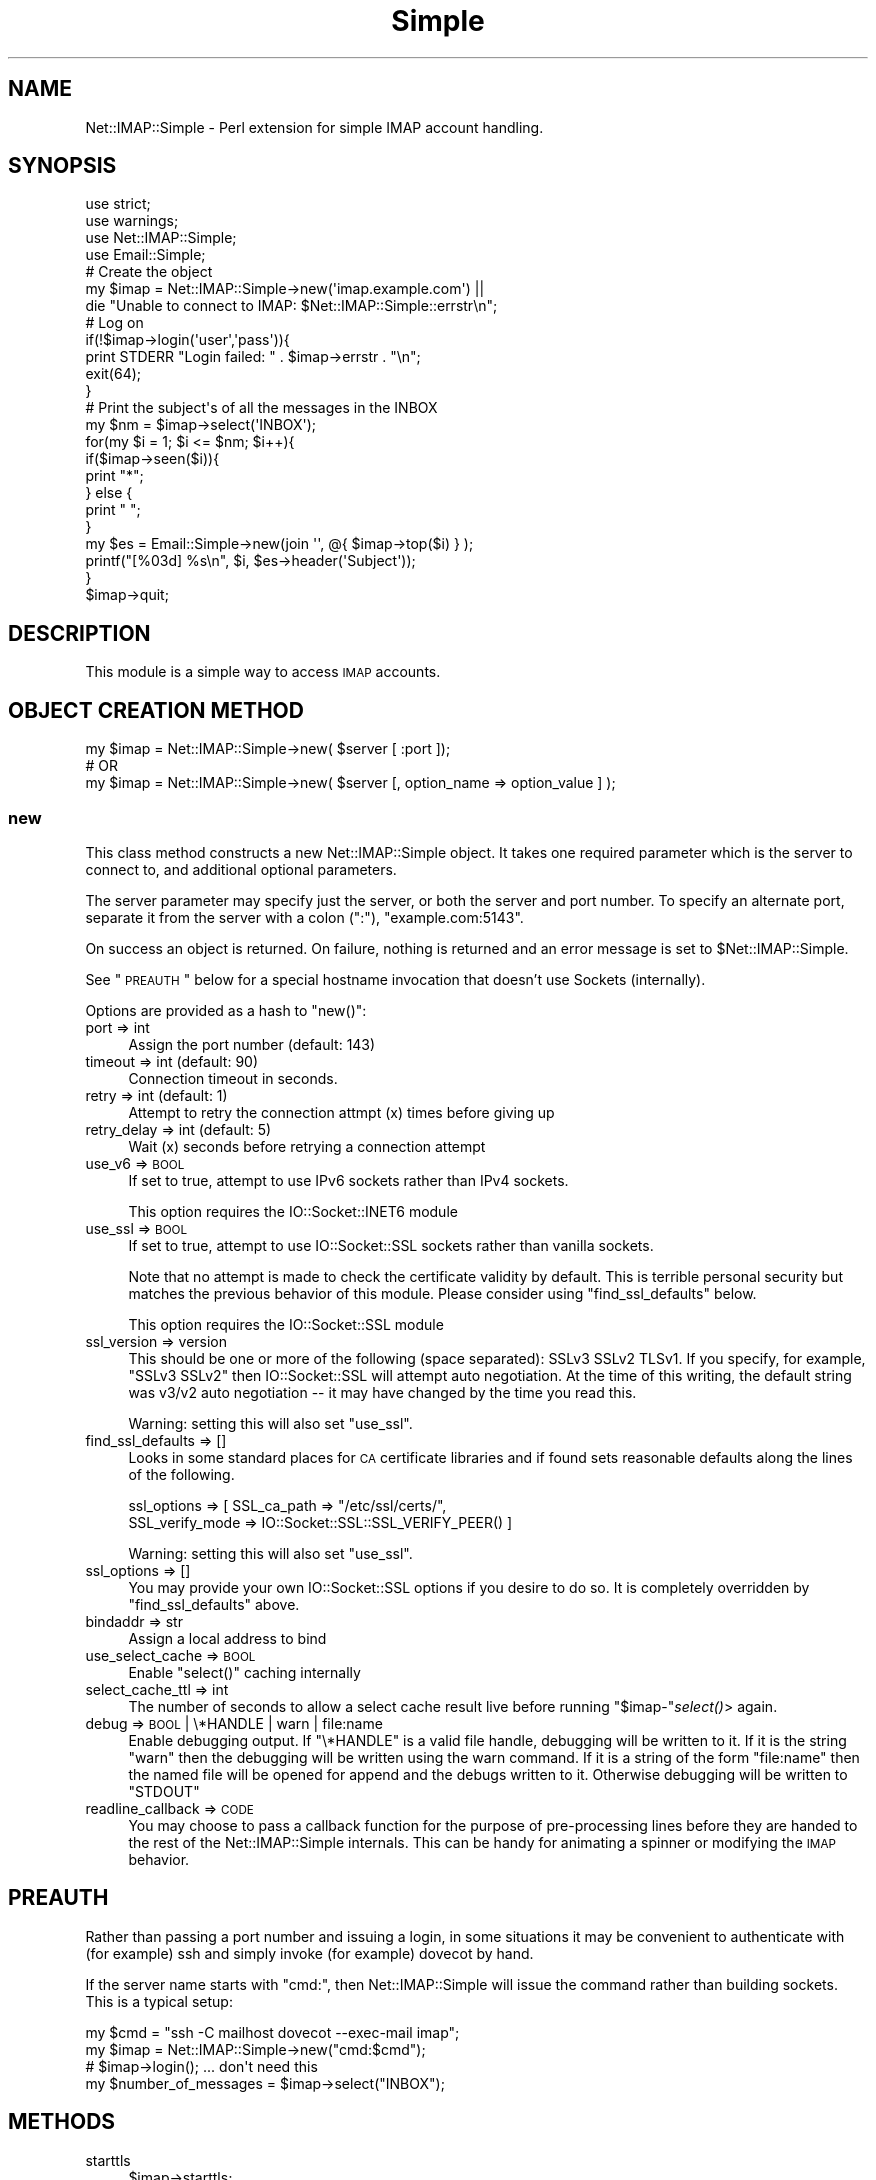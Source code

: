 .\" Automatically generated by Pod::Man 2.22 (Pod::Simple 3.13)
.\"
.\" Standard preamble:
.\" ========================================================================
.de Sp \" Vertical space (when we can't use .PP)
.if t .sp .5v
.if n .sp
..
.de Vb \" Begin verbatim text
.ft CW
.nf
.ne \\$1
..
.de Ve \" End verbatim text
.ft R
.fi
..
.\" Set up some character translations and predefined strings.  \*(-- will
.\" give an unbreakable dash, \*(PI will give pi, \*(L" will give a left
.\" double quote, and \*(R" will give a right double quote.  \*(C+ will
.\" give a nicer C++.  Capital omega is used to do unbreakable dashes and
.\" therefore won't be available.  \*(C` and \*(C' expand to `' in nroff,
.\" nothing in troff, for use with C<>.
.tr \(*W-
.ds C+ C\v'-.1v'\h'-1p'\s-2+\h'-1p'+\s0\v'.1v'\h'-1p'
.ie n \{\
.    ds -- \(*W-
.    ds PI pi
.    if (\n(.H=4u)&(1m=24u) .ds -- \(*W\h'-12u'\(*W\h'-12u'-\" diablo 10 pitch
.    if (\n(.H=4u)&(1m=20u) .ds -- \(*W\h'-12u'\(*W\h'-8u'-\"  diablo 12 pitch
.    ds L" ""
.    ds R" ""
.    ds C` ""
.    ds C' ""
'br\}
.el\{\
.    ds -- \|\(em\|
.    ds PI \(*p
.    ds L" ``
.    ds R" ''
'br\}
.\"
.\" Escape single quotes in literal strings from groff's Unicode transform.
.ie \n(.g .ds Aq \(aq
.el       .ds Aq '
.\"
.\" If the F register is turned on, we'll generate index entries on stderr for
.\" titles (.TH), headers (.SH), subsections (.SS), items (.Ip), and index
.\" entries marked with X<> in POD.  Of course, you'll have to process the
.\" output yourself in some meaningful fashion.
.ie \nF \{\
.    de IX
.    tm Index:\\$1\t\\n%\t"\\$2"
..
.    nr % 0
.    rr F
.\}
.el \{\
.    de IX
..
.\}
.\"
.\" Accent mark definitions (@(#)ms.acc 1.5 88/02/08 SMI; from UCB 4.2).
.\" Fear.  Run.  Save yourself.  No user-serviceable parts.
.    \" fudge factors for nroff and troff
.if n \{\
.    ds #H 0
.    ds #V .8m
.    ds #F .3m
.    ds #[ \f1
.    ds #] \fP
.\}
.if t \{\
.    ds #H ((1u-(\\\\n(.fu%2u))*.13m)
.    ds #V .6m
.    ds #F 0
.    ds #[ \&
.    ds #] \&
.\}
.    \" simple accents for nroff and troff
.if n \{\
.    ds ' \&
.    ds ` \&
.    ds ^ \&
.    ds , \&
.    ds ~ ~
.    ds /
.\}
.if t \{\
.    ds ' \\k:\h'-(\\n(.wu*8/10-\*(#H)'\'\h"|\\n:u"
.    ds ` \\k:\h'-(\\n(.wu*8/10-\*(#H)'\`\h'|\\n:u'
.    ds ^ \\k:\h'-(\\n(.wu*10/11-\*(#H)'^\h'|\\n:u'
.    ds , \\k:\h'-(\\n(.wu*8/10)',\h'|\\n:u'
.    ds ~ \\k:\h'-(\\n(.wu-\*(#H-.1m)'~\h'|\\n:u'
.    ds / \\k:\h'-(\\n(.wu*8/10-\*(#H)'\z\(sl\h'|\\n:u'
.\}
.    \" troff and (daisy-wheel) nroff accents
.ds : \\k:\h'-(\\n(.wu*8/10-\*(#H+.1m+\*(#F)'\v'-\*(#V'\z.\h'.2m+\*(#F'.\h'|\\n:u'\v'\*(#V'
.ds 8 \h'\*(#H'\(*b\h'-\*(#H'
.ds o \\k:\h'-(\\n(.wu+\w'\(de'u-\*(#H)/2u'\v'-.3n'\*(#[\z\(de\v'.3n'\h'|\\n:u'\*(#]
.ds d- \h'\*(#H'\(pd\h'-\w'~'u'\v'-.25m'\f2\(hy\fP\v'.25m'\h'-\*(#H'
.ds D- D\\k:\h'-\w'D'u'\v'-.11m'\z\(hy\v'.11m'\h'|\\n:u'
.ds th \*(#[\v'.3m'\s+1I\s-1\v'-.3m'\h'-(\w'I'u*2/3)'\s-1o\s+1\*(#]
.ds Th \*(#[\s+2I\s-2\h'-\w'I'u*3/5'\v'-.3m'o\v'.3m'\*(#]
.ds ae a\h'-(\w'a'u*4/10)'e
.ds Ae A\h'-(\w'A'u*4/10)'E
.    \" corrections for vroff
.if v .ds ~ \\k:\h'-(\\n(.wu*9/10-\*(#H)'\s-2\u~\d\s+2\h'|\\n:u'
.if v .ds ^ \\k:\h'-(\\n(.wu*10/11-\*(#H)'\v'-.4m'^\v'.4m'\h'|\\n:u'
.    \" for low resolution devices (crt and lpr)
.if \n(.H>23 .if \n(.V>19 \
\{\
.    ds : e
.    ds 8 ss
.    ds o a
.    ds d- d\h'-1'\(ga
.    ds D- D\h'-1'\(hy
.    ds th \o'bp'
.    ds Th \o'LP'
.    ds ae ae
.    ds Ae AE
.\}
.rm #[ #] #H #V #F C
.\" ========================================================================
.\"
.IX Title "Simple 3"
.TH Simple 3 "2013-10-07" "perl v5.10.1" "User Contributed Perl Documentation"
.\" For nroff, turn off justification.  Always turn off hyphenation; it makes
.\" way too many mistakes in technical documents.
.if n .ad l
.nh
.SH "NAME"
Net::IMAP::Simple \- Perl extension for simple IMAP account handling.
.SH "SYNOPSIS"
.IX Header "SYNOPSIS"
.Vb 4
\&    use strict;
\&    use warnings;
\&    use Net::IMAP::Simple;
\&    use Email::Simple;
\&
\&    # Create the object
\&    my $imap = Net::IMAP::Simple\->new(\*(Aqimap.example.com\*(Aq) ||
\&       die "Unable to connect to IMAP: $Net::IMAP::Simple::errstr\en";
\&
\&    # Log on
\&    if(!$imap\->login(\*(Aquser\*(Aq,\*(Aqpass\*(Aq)){
\&        print STDERR "Login failed: " . $imap\->errstr . "\en";
\&        exit(64);
\&    }
\&
\&    # Print the subject\*(Aqs of all the messages in the INBOX
\&    my $nm = $imap\->select(\*(AqINBOX\*(Aq);
\&
\&    for(my $i = 1; $i <= $nm; $i++){
\&        if($imap\->seen($i)){
\&            print "*";
\&        } else {
\&            print " ";
\&        }
\&
\&        my $es = Email::Simple\->new(join \*(Aq\*(Aq, @{ $imap\->top($i) } );
\&
\&        printf("[%03d] %s\en", $i, $es\->header(\*(AqSubject\*(Aq));
\&    }
\&
\&    $imap\->quit;
.Ve
.SH "DESCRIPTION"
.IX Header "DESCRIPTION"
This module is a simple way to access \s-1IMAP\s0 accounts.
.SH "OBJECT CREATION METHOD"
.IX Header "OBJECT CREATION METHOD"
.Vb 1
\&    my $imap = Net::IMAP::Simple\->new( $server [ :port ]);
\&
\&    # OR
\&
\&    my $imap = Net::IMAP::Simple\->new( $server [, option_name => option_value ] );
.Ve
.SS "new"
.IX Subsection "new"
This class method constructs a new Net::IMAP::Simple object. It takes one
required parameter which is the server to connect to, and additional optional
parameters.
.PP
The server parameter may specify just the server, or both the server and port
number. To specify an alternate port, separate it from the server with a colon
(\f(CW\*(C`:\*(C'\fR), \f(CW\*(C`example.com:5143\*(C'\fR.
.PP
On success an object is returned. On failure, nothing is returned and an error
message is set to \f(CW$Net::IMAP::Simple\fR.
.PP
See \*(L"\s-1PREAUTH\s0\*(R" below for a special hostname invocation that doesn't use Sockets
(internally).
.PP
Options are provided as a hash to \f(CW\*(C`new()\*(C'\fR:
.IP "port => int" 4
.IX Item "port => int"
Assign the port number (default: 143)
.IP "timeout => int (default: 90)" 4
.IX Item "timeout => int (default: 90)"
Connection timeout in seconds.
.IP "retry => int (default: 1)" 4
.IX Item "retry => int (default: 1)"
Attempt to retry the connection attmpt (x) times before giving up
.IP "retry_delay => int (default: 5)" 4
.IX Item "retry_delay => int (default: 5)"
Wait (x) seconds before retrying a connection attempt
.IP "use_v6 => \s-1BOOL\s0" 4
.IX Item "use_v6 => BOOL"
If set to true, attempt to use IPv6 sockets rather than IPv4 sockets.
.Sp
This option requires the IO::Socket::INET6 module
.IP "use_ssl => \s-1BOOL\s0" 4
.IX Item "use_ssl => BOOL"
If set to true, attempt to use IO::Socket::SSL sockets rather than vanilla sockets.
.Sp
Note that no attempt is made to check the certificate validity by default.  This
is terrible personal security but matches the previous behavior of this module.
Please consider using \f(CW\*(C`find_ssl_defaults\*(C'\fR below.
.Sp
This option requires the IO::Socket::SSL module
.IP "ssl_version => version" 4
.IX Item "ssl_version => version"
This should be one or more of the following (space separated): SSLv3 SSLv2
TLSv1.  If you specify, for example, \*(L"SSLv3 SSLv2\*(R" then IO::Socket::SSL will
attempt auto negotiation.  At the time of this writing, the default string was
v3/v2 auto negotiation \*(-- it may have changed by the time you read this.
.Sp
Warning: setting this will also set \f(CW\*(C`use_ssl\*(C'\fR.
.IP "find_ssl_defaults => []" 4
.IX Item "find_ssl_defaults => []"
Looks in some standard places for \s-1CA\s0 certificate libraries and if found sets
reasonable defaults along the lines of the following.
.Sp
.Vb 2
\&    ssl_options => [ SSL_ca_path => "/etc/ssl/certs/",
\&        SSL_verify_mode => IO::Socket::SSL::SSL_VERIFY_PEER() ]
.Ve
.Sp
Warning: setting this will also set \f(CW\*(C`use_ssl\*(C'\fR.
.IP "ssl_options => []" 4
.IX Item "ssl_options => []"
You may provide your own IO::Socket::SSL options if you desire to do so.
It is completely overridden by \f(CW\*(C`find_ssl_defaults\*(C'\fR above.
.IP "bindaddr => str" 4
.IX Item "bindaddr => str"
Assign a local address to bind
.IP "use_select_cache => \s-1BOOL\s0" 4
.IX Item "use_select_cache => BOOL"
Enable \f(CW\*(C`select()\*(C'\fR caching internally
.IP "select_cache_ttl => int" 4
.IX Item "select_cache_ttl => int"
The number of seconds to allow a select cache result live before running
\&\f(CW\*(C`$imap\-\*(C'\fR\fIselect()\fR> again.
.IP "debug => \s-1BOOL\s0 | \e*HANDLE | warn | file:name" 4
.IX Item "debug => BOOL | *HANDLE | warn | file:name"
Enable debugging output. If \f(CW\*(C`\e*HANDLE\*(C'\fR is a valid file handle, debugging will
be written to it.  If it is the string \f(CW"warn"\fR then the debugging will be
written using the warn command.  If it is a string of the form \f(CW\*(C`file:name\*(C'\fR
then the named file will be opened for append and the debugs written to it.
Otherwise debugging will be written to \f(CW\*(C`STDOUT\*(C'\fR
.IP "readline_callback => \s-1CODE\s0" 4
.IX Item "readline_callback => CODE"
You may choose to pass a callback function for the purpose of pre-processing
lines before they are handed to the rest of the Net::IMAP::Simple internals.
This can be handy for animating a spinner or modifying the \s-1IMAP\s0 behavior.
.SH "PREAUTH"
.IX Header "PREAUTH"
Rather than passing a port number and issuing a login, in some situations it may
be convenient to authenticate with (for example) ssh and simply invoke (for
example) dovecot by hand.
.PP
If the server name starts with \f(CW\*(C`cmd:\*(C'\fR, then Net::IMAP::Simple will issue the
command rather than building sockets.  This is a typical setup:
.PP
.Vb 3
\&    my $cmd = "ssh \-C mailhost dovecot \-\-exec\-mail imap";
\&    my $imap = Net::IMAP::Simple\->new("cmd:$cmd");
\&     # $imap\->login(); ... don\*(Aqt need this
\&
\&    my $number_of_messages = $imap\->select("INBOX");
.Ve
.SH "METHODS"
.IX Header "METHODS"
.IP "starttls" 4
.IX Item "starttls"
.Vb 1
\&    $imap\->starttls;
.Ve
.Sp
If you start an \s-1IMAP\s0 session and wish to upgrade to \s-1SSL\s0 later, you can use this
function to start \s-1TLS\s0.  This function will try to \f(CW\*(C`require\*(C'\fR IO::Socket::SSL
and Net::SSLeay at runtime.
.IP "login" 4
.IX Item "login"
.Vb 1
\&  my $inbox_msgs = $imap\->login($user, $passwd);
.Ve
.Sp
This method takes two required parameters, a username and password. This pair is
authenticated against the server. If authentication is successful \s-1TRUE\s0 (1) will
be returned
.Sp
Nothing is returned on failure and the \f(CW\*(C`errstr()\*(C'\fR error handler is set with the
error message.
.IP "status" 4
.IX Item "status"
.Vb 2
\&    my $num_messages                     = $imap\->status($folder);
\&    my ($unseen, $recent, $num_messages) = $imap\->status($folder);
.Ve
.Sp
Issue a \f(CW\*(C`STATUS\*(C'\fR command.  The \f(CW\*(C`STATUS\*(C'\fR command counts messages without
altering the state of the named (optionally) mailbox.  It returns either the
number of messages, or the number of unseen messages, recent, and the total
number of messages.
.Sp
\&\f(CW$folder\fR is an optional argument.  \f(CW\*(C`status()\*(C'\fR will use the current mailbox or
\&\f(CW\*(C`INBOX\*(C'\fR if the \f(CW$folder\fR argument is not provided.
.Sp
This method does not use caching.
.Sp
This method can also query custom status values.  The first argument to the
function (if any) is assumed to be the folder name, so the folder argument is
required when trying to query custom status values.
.Sp
.Vb 2
\&    my ($f1, $f2) = $imap\->status($folder, qw(f1 f2));
\&    my $f2        = $imap\->status($folder, qw(f1 f2));
.Ve
.IP "uidnext" 4
.IX Item "uidnext"
.Vb 1
\&    my $uidnext = $imap\->uidnext($folder);
.Ve
.Sp
Return the \f(CW\*(C`UIDNEXT\*(C'\fR value for a mailbox.  The \f(CW$folder\fR argument is optional.
This is really just an alias for
.Sp
.Vb 1
\&    my $uidnext = $imap\->status($folder, qw(uidnext));
.Ve
.Sp
with the mild difference that it can compute the folder argument for you
.IP "uidvalidity" 4
.IX Item "uidvalidity"
.Vb 1
\&    my $uidvalidity = $imap\->uidnext($folder);
.Ve
.Sp
Return the \f(CW\*(C`UIDVALIDITY\*(C'\fR value for a mailbox.  The \f(CW$folder\fR argument is
optional.  This is also an alias for the status call like \f(CW\*(C`uidnext()\*(C'\fR above.
.IP "uid" 4
.IX Item "uid"
.Vb 2
\&    my $uid = $imap\->uid($msgno);
\&    my @uid = $imap\->uid($msg_range); # eg 4:14  or 15,4,14
.Ve
.Sp
Return the \f(CW\*(C`UID\*(C'\fR value(s) for a message.  These unique IDs "\fImust\fR\*(L" stay the
same during the session and \*(R"\fIshould\fR" stay the same between sessions.  Whether
they stay the same depends on the \f(CW\*(C`UIDVALIDITY\*(C'\fR value; see: above and \s-1RFC3501\s0.
.Sp
Warning, although you might thing \f(CW@uid\fR should contain the \f(CW\*(C`UID\*(C'\fRs for 15,
then 4, then 14 in the example above; most \s-1IMAP\s0 servers seem to return the UIDs
in increasing order.  Normally the sequence numbers are in increasing order
also, so it all maches up.
.Sp
.Vb 1
\&    my ($uid4, $uid14, $uid15) = $imap\->uid("15,4,14"); # warning
.Ve
.Sp
This function is actually an alias for \f(CW\*(C`$imap\->uidsearch($msg_range)\*(C'\fR.
.IP "seq" 4
.IX Item "seq"
.Vb 2
\&    my $seq = $imap\->seq($uids);
\&    my @seq = $imap\->seq($uids); # eg 58888:58900
.Ve
.Sp
Rather like \f(CW\*(C`uid()\*(C'\fR above, but maps uids to sequence numbers.
.IP "select" 4
.IX Item "select"
.Vb 1
\&    my $num_messages = $imap\->select($folder);
.Ve
.Sp
Selects a folder named in the single required parameter. The number of messages
in that folder is returned on success. On failure, nothing is returned  and the
\&\f(CW\*(C`errstr()\*(C'\fR error handler is set with the error message.
.IP "examine" 4
.IX Item "examine"
This is very nearly a synonym for \f(CW\*(C`select()\*(C'\fR.  The only real difference is that
the \s-1EXAMINE\s0 command is sent to the server instead of \s-1SELECT\s0.
Net::IMAP::Simple is otherwise unaware of the read-only-ness of the mailbox.
.IP "close" 4
.IX Item "close"
.Vb 1
\&    $imap\->close;
.Ve
.Sp
Un-selects the current mailbox, leaving no mailbox selected.
.IP "messages" 4
.IX Item "messages"
.Vb 1
\&    print "Messages in Junk Mail \-\- " . $imap\->messages("INBOX.Junk Mail") .  "\en";
.Ve
.Sp
This method is an alias for \f(CW\*(C`$imap\-\*(C'\fRselect>
.IP "flags" 4
.IX Item "flags"
.Vb 1
\&    print "Available server flags: " . join(", ", $imap\->flags) . "\en";
.Ve
.Sp
This method accepts an optional folder name and returns the current available
server flags as a list, for the selected folder. If no folder name is provided
the last folder \f(CW\*(C`$imap\->select\*(C'\fR'ed will be used.
.Sp
This method uses caching.
.IP "separator" 4
.IX Item "separator"
Returns the folder separator (technically \*(L"hierarchy separator\*(R", rfc3501X6.3.8)
for the server.
.IP "recent" 4
.IX Item "recent"
.Vb 1
\&    print "Recent messages value: " . $imap\->recent . "\en";
.Ve
.Sp
This method accepts an optional folder name and returns the '\s-1RECENT\s0' value
provided durning a \s-1SELECT\s0 result set. If no folder name is provided the last
folder \f(CW\*(C`$imap\->select\*(C'\fR'ed will be used.
.Sp
This method uses caching.
.Sp
See also: search
.IP "unseen" 4
.IX Item "unseen"
.Vb 1
\&    print "Unseen messages value: " . $imap\->unseen . "\en";
.Ve
.Sp
This method accepts an optional folder name and returns the '\s-1UNSEEN\s0' value
provided during a \s-1SELECT\s0 command result. If no folder name is provided the last
folder \f(CW\*(C`$imap\->select\*(C'\fR'ed will be used.  If a folder name \fIis\fR provided,
this will issue a \s-1SELECT\s0 first.
.Sp
This method uses caching.
.Sp
If the server does not provide \s-1UNSEEN\s0 during \s-1SELECT\s0 \*(-- surprisingly common \*(--
this method will fall back and use \s-1STATUS\s0 to determine the unseen count.
.Sp
\&\fB\s-1NOTE\s0\fR: This is not the opposite of seen below.  The \s-1UNSEEN\s0 value varies
from server to server, but according to the \s-1IMAP\s0 specification, it should be the
\&\fInumber of the first unseen message\fR, in the case the flag is provided.  (If
the flag is not provided, users would have to use the \s-1SEARCH\s0 command to find it.)
.Sp
See also: search
.IP "current_box" 4
.IX Item "current_box"
.Vb 1
\&   print "Current Mail Box folder: " . $imap\->current_box . "\en";
.Ve
.Sp
This method returns the current working mail box folder name.
.IP "top" 4
.IX Item "top"
.Vb 1
\&    my $header = $imap\->top( $message_number ); print for @{$header};
.Ve
.Sp
This method accepts a message number as its required parameter. That message
will be retrieved from the currently selected folder. On success this method
returns a list reference containing the lines of the header. Nothing is returned
on failure and the \f(CW\*(C`errstr()\*(C'\fR error handler is set with the error message.
.IP "seen" 4
.IX Item "seen"
.Vb 3
\&    defined( my $seen = $imap\->seen( $message_number ) )
\&        or warn "problem testing for \eSeen: "
\&              . $imap\->errstr;
\&
\&    print "msg #$message_number has been \eSeen!" if $seen;
.Ve
.Sp
A message number is the only required parameter for this method.  The message's
\&\f(CW\*(C`\eSeen\*(C'\fR flag will be examined and if the message has been seen a true value is
returned.  A defined false value is returned if the message does not have the
\&\f(CW\*(C`\eSeen\*(C'\fR flag set.  The undefined value is returned when an error has occurred
while checking the flag status.
.Sp
\&\fB\s-1NOTE\s0\fR: This is not the opposite of unseen above.  This issues a \f(CW\*(C`FETCH\*(C'\fR
command and checks to see if the given message has been \f(CW\*(C`\eSeen\*(C'\fR before.
.IP "deleted" 4
.IX Item "deleted"
.Vb 3
\&    defined( my $deleted = $imap\->deleted( $message_number ) )
\&        or warn "problem testing for \eDeleted: "
\&              . $imap\->errstr;
\&
\&    print "msg #$message_number has been \eDeleted!" if $deleted;
.Ve
.Sp
A message number is the only required parameter for this method.  The message's
\&\f(CW\*(C`\eDeleted\*(C'\fR flag will be examined and if the message has been deleted a true
value is returned.  A defined false value is returned if the message does not
have the \f(CW\*(C`\eDeleted\*(C'\fR flag set.  The undefined value is returned when an error
has occurred while checking the flag status.
.IP "list" 4
.IX Item "list"
.Vb 2
\&    my $message_size  = $imap\->list($message_number);
\&    my $mailbox_sizes = $imap\->list;
.Ve
.Sp
This method returns size information for a message, as indicated in the single
optional parameter, or all messages in a mailbox. When querying a single message
a scalar value is returned. When listing the entire mailbox a hash is returned.
On failure, nothing is returned and the \f(CW\*(C`errstr()\*(C'\fR error handler is set with the
error message.
.IP "get" 4
.IX Item "get"
.Vb 2
\&  my $message = $imap\->get( $message_number ) or die $imap\->errstr;
\&  my @message_lines = $map\->get( $message_number ) or die $imap\->errstr;
\&
\&  my $part = $imap\->get( $message_number, \*(Aq1.1\*(Aq ) or die $imap\->errstr;
\&  my @part_lines = $imap\->get( $message_number, \*(Aq1.1\*(Aq ) or die $imap\->errstr;
.Ve
.Sp
This method fetches a message and returns its lines as an array or, the actual
message.  On failure, either an empty list is returned and the \f(CW\*(C`errstr()\*(C'\fR error
handler is set with the error message.
.Sp
Optionally, a part can be specified in order to fetch a specific portion of a
message.  This is the raw, encoded body of the message part.  The part number
is a set of zero or more part specifiers delimited by periods.  Every message
has at least one part.  Specifying a part of '1' returns the raw, encoded
body.  This is only useful if you know the header information such as encoding.
.Sp
Historically, \f(CW\*(C`get()\*(C'\fR returned the array of lines as a reference to the array
instead of returning the message or the array itself.  Please note that it still
does this, although it may be deprecated in the future.
.Sp
The scalar result returned is actually a blessed arrayref with the stringify
member overloaded.  If you're intending to use the resulting message as a string
more than once, it \fImay\fR make sense to force the stringification first.
.Sp
.Vb 2
\&    my $message = $imap\->get(1);
\&       $message = "$message"; # force stringification
.Ve
.Sp
It is not normally necessary to do this.
.IP "put" 4
.IX Item "put"
.Vb 1
\&  $imap\->put( $mailbox_name, $message, @flags ) or warn $imap\->errstr;
.Ve
.Sp
Save a message to the server under the folder named \f(CW$mailbox_name\fR.  You may
optionally specify flags for the mail (e.g. \f(CW\*(C`\eSeen\*(C'\fR, \f(CW\*(C`\eAnswered\*(C'\fR), but they
must start with a slash.
.Sp
If \f(CW$message\fR is an arrayref, the lines will be printed correctly.
.IP "msg_flags" 4
.IX Item "msg_flags"
.Vb 2
\&    my @flags = $imap\->msg_flags( $message_number );
\&    my $flags = $imap\->msg_flags( $message_number );
\&
\&    # aught to come out roughly the same
\&    print "Flags on message #$message_number: @flags\en";
\&    print "Flags on message #$message_number: $flags\en";
.Ve
.Sp
Detecting errors with this member functions is usually desirable.  In the scalar
context, detecting an error is synonymous with testing for defined.
.Sp
.Vb 2
\&    if( defined( my $flags = $imap\->msg_flags($num) ) ) {
\&        # it has $flags!
\&
\&    } else {
\&        warn "problem listing flags for message #$num: "
\&           . $imap\->errstr;
\&    }
.Ve
.Sp
In list context, you must call waserr() to test for success.
.Sp
.Vb 3
\&    my @flags = $imap\->msg_flags($num);
\&    warn "problem listing flags for msg #$num: "
\&       . $imap\->errstr if $imap\->waserr;
.Ve
.IP "getfh" 4
.IX Item "getfh"
.Vb 1
\&  my $file = $imap\->getfh( $message_number ); print <$file>;
.Ve
.Sp
On success this method returns a file handle pointing to the message identified
by the required parameter. On failure, nothing is returned and the \f(CW\*(C`errstr()\*(C'\fR
error handler is set with the error message.
.IP "quit" 4
.IX Item "quit"
.Vb 1
\&  $imap\->quit;
\&
\&  OR
\&
\&  $imap\->quit(BOOL);
.Ve
.Sp
This method logs out of the \s-1IMAP\s0 server, expunges the selected mailbox, and
closes the connection. No error message will ever be returned from this method.
.Sp
Optionally if \s-1BOOL\s0 is \s-1TRUE\s0 (1) then a hard quit is performed which closes the
socket connection. This hard quit will still issue both \s-1EXPUNGE\s0 and \s-1LOGOUT\s0
commands however the response is ignored and the socket is closed after issuing
the commands.
.IP "logout" 4
.IX Item "logout"
.Vb 1
\&  $imap\->logout;
.Ve
.Sp
This method is just like the quit method except that it does not have a hard
quit option and it does not expunge the mailbox before it hangs up and closes
the socket.
.IP "last" 4
.IX Item "last"
.Vb 1
\&  my $message_number = $imap\->last;
.Ve
.Sp
This method returns the message number of the last message in the selected
mailbox, since the last time the mailbox was selected. On failure, nothing is
returned and the \f(CW\*(C`errstr()\*(C'\fR error handler is set with the error message.
.IP "delete" 4
.IX Item "delete"
.Vb 1
\&  print "Gone!" if $imap\->delete( $message_number );
.Ve
.Sp
This method sets the \f(CW\*(C`\eDeleted\*(C'\fR flag on the given message (or messages). On
success it returns true, false on failure and the \f(CW\*(C`errstr()\*(C'\fR error handler is
set with the error message.  If the flag was already there, no error is
produced.  I takes either a message number or \*(L"sequence set\*(R" as the only
argument.  Note that messages aren't actually deleted until they are expunged
(see expunge_mailbox).
.IP "undelete" 4
.IX Item "undelete"
.Vb 1
\&  print "Resurrected!" if $imap\->undelete( $message_number );
.Ve
.Sp
This method removes the \f(CW\*(C`\eDeleted\*(C'\fR flag on the given message. On success it
returns true, false on failure and the \f(CW\*(C`errstr()\*(C'\fR error handler is set with the
error message.  If the flag wasn't there, no error is produced.
.IP "see" 4
.IX Item "see"
.Vb 1
\&  print "You\*(Aqve seen message #$msgno" if $imap\->see( $messageno );
.Ve
.Sp
This method sets the \f(CW\*(C`\eSeen\*(C'\fR flag on the given message. On success it returns
true, false on failure and the \f(CW\*(C`errstr()\*(C'\fR error handler is set with the error
message.  If the flag was already there, no error is produced.
.IP "unsee" 4
.IX Item "unsee"
.Vb 1
\&  print "You\*(Aqve not seen message #$msgno" if $imap\->unsee( $messageno );
.Ve
.Sp
This method removes the \f(CW\*(C`\eSeen\*(C'\fR flag on the given message. On success it
returns true, false on failure and the \f(CW\*(C`errstr()\*(C'\fR error handler is set with the
error message.  If the flag wasn't there, no error is produced.
.IP "add_flags" 4
.IX Item "add_flags"
delete and see above really just call this function for those flags.
.Sp
.Vb 2
\&   $imap\->add_flags( $msgno, qw(\eSeen \eDeleted) )
\&        or die $imap\->errstr;
.Ve
.IP "sub_flags" 4
.IX Item "sub_flags"
unsee above really just calls this function for that flag.
.Sp
.Vb 1
\&   $imap\->sub_flags( $msgno, \*(Aq\eSeen\*(Aq ) or die $imap\->errstr;
.Ve
.IP "mailboxes" 4
.IX Item "mailboxes"
.Vb 3
\&  my @boxes   = $imap\->mailboxes;
\&  my @folders = $imap\->mailboxes("Mail/%");
\&  my @lists   = $imap\->mailboxes("lists/perl/*", "/Mail/");
.Ve
.Sp
This method returns a list of mailboxes. When called with no arguments it
recurses from the \s-1IMAP\s0 root to get all mailboxes. The first optional argument is
a mailbox path and the second is the path reference. \s-1RFC\s0 3501 section 6.3.8 has
more information.
.Sp
On failure nothing is returned and the \f(CW\*(C`errstr()\*(C'\fR error handler is set with the
error message.
.IP "mailboxes_subscribed" 4
.IX Item "mailboxes_subscribed"
.Vb 3
\&  my @boxes   = $imap\->mailboxes_subscribed;
\&  my @folders = $imap\->mailboxes_subscribed("Mail/%");
\&  my @lists   = $imap\->mailboxes_subscribed("lists/perl/*", "/Mail/");
.Ve
.Sp
This method returns a list of mailboxes subscribed to. When called with no
arguments it recurses from the \s-1IMAP\s0 root to get all mailboxes. The first
optional argument is a mailbox path and the second is the path reference. \s-1RFC\s0
3501 has more information.
.Sp
On failure nothing is returned and the \f(CW\*(C`errstr()\*(C'\fR error handler is set with the
error message.
.IP "create_mailbox" 4
.IX Item "create_mailbox"
.Vb 1
\&  print "Created" if $imap\->create_mailbox( "/Mail/lists/perl/advocacy" );
.Ve
.Sp
This method creates the mailbox named in the required argument. Returns true on
success, false on failure and the \f(CW\*(C`errstr()\*(C'\fR error handler is set with the error
message.
.IP "expunge_mailbox" 4
.IX Item "expunge_mailbox"
.Vb 2
\&  my @expunged = $imap\->expunge_mailbox( "/Mail/lists/perl/advocacy" );
\&  die $imap\->errstr if $imap\->waserr;
\&
\&  my $expunged = $imap\->expunge_mailbox( "/Mail/lists/perl/advocacy" )
\&      or die $imap\->errstr;
.Ve
.Sp
This method removes all mail marked as deleted in the mailbox named in the
required argument. Returns either the number of messages that were expunged, or
the indexes of those messages \*(-- which has a questionable usefulness since it
tends to return numbers that don't relate to the message numbers marked with the
\&\f(CW\*(C`\eDeleted\*(C'\fR flags.
.Sp
If 0 messages were expunged without error, the function will return \f(CW0E0\fR so it
will still test true, but also evaluate to 0.
.Sp
In list context, you must call waserr() to test for success.
.IP "delete_mailbox" 4
.IX Item "delete_mailbox"
.Vb 1
\&  print "Deleted" if $imap\->delete_mailbox( "/Mail/lists/perl/advocacy" );
.Ve
.Sp
This method deletes the mailbox named in the required argument. Returns true on
success, false on failure and the \f(CW\*(C`errstr()\*(C'\fR error handler is set with the error
message.
.IP "rename_mailbox" 4
.IX Item "rename_mailbox"
.Vb 1
\&  print "Renamed" if $imap\->rename_mailbox( $old => $new );
.Ve
.Sp
This method renames the mailbox in the first required argument to the mailbox
named in the second required argument. Returns true on success, false on failure
and the \f(CW\*(C`errstr()\*(C'\fR error handler is set with the error message.
.IP "folder_subscribe" 4
.IX Item "folder_subscribe"
.Vb 1
\&  print "Subscribed" if $imap\->folder_subscribe( "/Mail/lists/perl/advocacy" );
.Ve
.Sp
This method subscribes to the folder. Returns true on success, false on failure
and the \f(CW\*(C`errstr()\*(C'\fR error handler is set with the error message.
.IP "folder_unsubscribe" 4
.IX Item "folder_unsubscribe"
.Vb 1
\&  print "Unsubscribed" if $imap\->folder_unsubscribe( "/Mail/lists/perl/advocacy" );
.Ve
.Sp
This method un-subscribes to the folder. Returns true on success, false on
failure and the \f(CW\*(C`errstr()\*(C'\fR error handler is set with the error message.
.IP "copy" 4
.IX Item "copy"
.Vb 1
\&  print "copied" if $imap\->copy( $message_number, $mailbox );
.Ve
.Sp
This method copies the message number (or \*(L"sequence set\*(R") in the currently
selected mailbox to the folder specified in the second argument.  Both arguments
are required.  On success this method returns true. Returns false on failure and
the \f(CW\*(C`errstr()\*(C'\fR error handler is set with the error message.
.IP "uidcopy" 4
.IX Item "uidcopy"
.Vb 1
\&  print "copied" if $imap\->uidcopy( $message_uid, $mailbox );
.Ve
.Sp
This method is identical to \f(CW\*(C`copy()\*(C'\fR above, except that it uses \s-1UID\s0 numbers
instead of sequence numbers.
.IP "noop" 4
.IX Item "noop"
.Vb 1
\&  $imap\->noop;
.Ve
.Sp
Performs a null operation.  This may be needed to get updates on a
mailbox, or ensure that the server does not close the connection as
idle.  \s-1RFC\s0 3501 states that servers' idle timeouts must not be less
than 30 minutes.
.IP "errstr" 4
.IX Item "errstr"
.Vb 1
\& print "Login ERROR: " . $imap\->errstr . "\en" if !$imap\->login($user, $pass);
.Ve
.Sp
Return the last error string captured for the last operation which failed.
.IP "waserr" 4
.IX Item "waserr"
.Vb 2
\& my @flags = $imap\->msg_flags(14);
\& die $imap\->errstr if $imap\->waserr;
.Ve
.Sp
Because \f(CW\*(C`msg_flags()\*(C'\fR can optionally return a list, it's not really possible to
detect failure in list context.  Therefore, you must call \f(CW\*(C`waserr()\*(C'\fR if you
wish to detect errors.
.Sp
Few of the Net::IMAP::Simple methods use \f(CW\*(C`waserr()\*(C'\fR.  The ones that do will
mention it.
.IP "list2range" 4
.IX Item "list2range"
Sometimes you have a long list of sequence numbers which are consecutive
and really want to be an IMAP-style range.
.Sp
.Vb 2
\&    my @list  = (5..9, 13..38, 55,56,57);
\&    my $short = $imap\->list2range(@list);
\&
\&    # $short how says: 5:9,13:38,55:57
.Ve
.IP "range2list" 4
.IX Item "range2list"
Pretty much the opposite of \f(CW\*(C`list2range\*(C'\fR.
.Sp
.Vb 2
\&    my @list = $imap\->range2list("1,3,5:9");
\&    # @list is (1,3,5,6,7,8,9);
.Ve
.SH "SEARCHING"
.IX Header "SEARCHING"
.IP "search" 4
.IX Item "search"
This function returns an array of message numbers (in list context) or the
number of matched messages (in scalar context).  It takes a single argument: the
search.
.Sp
\&\s-1IMAP\s0 searching can be a little confusing and this function makes no attempt to
parse your searches.  If you wish to do searches by hand, please see \s-1RFC\s0 3501.
.Sp
\&\s-1IMAP\s0 sorting (see \s-1RFC\s0 5256) is supported via an optional second argument.  The
\&\s-1RFC\s0 requires the charset be specified, which can be provided via the optional
third argument (defaults to \s-1UTF\-8\s0).
.Sp
Here are a few examples:
.Sp
.Vb 4
\&    my @ids = $imap\->search("UNSEEN");
\&    my @ids = $imap\->search(\*(AqSUBJECT "blarg is \e"blarg\e""\*(Aq);
\&    my @ids = $imap\->search(\*(AqFROM "joe@aol.com"\*(Aq);
\&    my @ids = $imap\->search("DELETED");
\&
\&    # example from RFC 3501, search terms are ANDed together
\&    my @ids = $imap\->search(\*(AqFLAGGED SINCE 1\-Feb\-1994 NOT FROM "Smith"\*(Aq);
\&    # example from RFC 3501, search terms are ORed together
\&    my @ids = $imap\->search(\*(AqOR BODY "blard" SUBJECT "blarg"\*(Aq);
\&
\&    # flagged and ( since x or !from y ):
\&    my @ids = $imap\->search(\*(AqFLAGGED OR SINCE x NOT FROM "y"\*(Aq);
\&      # no typo above, see the RFC
\&
\&    # example from RFC 5256, sorted by subject and reverse date
\&    my @ids = $imap\->search(\*(AqBODY "zaphod"\*(Aq, \*(AqSUBJECT REVERSE DATE\*(Aq);
.Ve
.Sp
Since this module is meant to be simple, Net::IMAP::Simple has a few search
helpers.  If you need fancy booleans and things, you'll have to learn search.
If you need a quick search for unseen messages, see below.
.Sp
These all return an array of messages or count of messages exactly as the search
function does.  Some of them take arguments, some do not.  They do try to grok
your arguments slightly, the mechanics of this (if any) will be mentioned below.
.RS 4
.IP "search_seen" 4
.IX Item "search_seen"
Returns numbers of messages that have the \eSeen flag.
.IP "search_recent" 4
.IX Item "search_recent"
Returns numbers of messages that have the \eRecent flag.
.IP "search_answered" 4
.IX Item "search_answered"
Returns numbers of messages that have the \eAnswered flag.
.IP "search_deleted" 4
.IX Item "search_deleted"
Returns numbers of messages that have the \eDeleted flag.
.IP "search_flagged" 4
.IX Item "search_flagged"
Returns numbers of messages that have the \eFlagged flag.
.IP "search_draft" 4
.IX Item "search_draft"
Returns numbers of messages that have the \eDraft flag.
.IP "search_unseen" 4
.IX Item "search_unseen"
Returns numbers of messages that do not have the \eSeen flag.
.IP "search_old" 4
.IX Item "search_old"
Returns numbers of messages that do not have the \eRecent flag.
.IP "search_unanswered" 4
.IX Item "search_unanswered"
Returns numbers of messages that do not have the \eAnswered flag.
.IP "search_undeleted" 4
.IX Item "search_undeleted"
Returns numbers of messages that do not have the \eDeleted flag.
.IP "search_unflagged" 4
.IX Item "search_unflagged"
Returns numbers of messages that do not have the \eFlagged flag.
.IP "search_smaller" 4
.IX Item "search_smaller"
This function takes a single argument we'll call \f(CW\*(C`<x>\*(C'\fR and returns numbers
of messages that are smaller than \f(CW\*(C`<x>\*(C'\fR octets.  This function will try to
force your argument to be a number before passing it to the \s-1IMAP\s0 server.
.IP "search_larger" 4
.IX Item "search_larger"
This function takes a single argument we'll call \f(CW\*(C`<x>\*(C'\fR and returns numbers
of messages that are larger than \f(CW\*(C`<x>\*(C'\fR octets.  This function will try to
force your argument to be a number before passing it to the \s-1IMAP\s0 server.
.IP "search_from" 4
.IX Item "search_from"
This function takes a single argument we'll call \f(CW\*(C`<x>\*(C'\fR and returns numbers
of messages that have \f(CW\*(C`<x>\*(C'\fR in the from header.  This function will attempt
to force your string into the \s-1RFC3501\s0 quoted-string format.
.IP "search_to" 4
.IX Item "search_to"
This function takes a single argument we'll call \f(CW\*(C`<x>\*(C'\fR and returns numbers
of messages that have \f(CW\*(C`<x>\*(C'\fR in the to header.  This function will attempt
to force your string into the \s-1RFC3501\s0 quoted-string format.
.IP "search_cc" 4
.IX Item "search_cc"
This function takes a single argument we'll call \f(CW\*(C`<x>\*(C'\fR and returns numbers
of messages that have \f(CW\*(C`<x>\*(C'\fR in the cc header.  This function will attempt
to force your string into the \s-1RFC3501\s0 quoted-string format.
.IP "search_bcc" 4
.IX Item "search_bcc"
This function takes a single argument we'll call \f(CW\*(C`<x>\*(C'\fR and returns numbers
of messages that have \f(CW\*(C`<x>\*(C'\fR in the bcc header.  This function will attempt
to force your string into the \s-1RFC3501\s0 quoted-string format.
.IP "search_subject" 4
.IX Item "search_subject"
This function takes a single argument we'll call \f(CW\*(C`<x>\*(C'\fR and returns numbers
of messages that have \f(CW\*(C`<x>\*(C'\fR in the subject header.  This function will attempt
to force your string into the \s-1RFC3501\s0 quoted-string format.
.IP "search_body" 4
.IX Item "search_body"
This function takes a single argument we'll call \f(CW\*(C`<x>\*(C'\fR and returns numbers
of messages that have \f(CW\*(C`<x>\*(C'\fR in the message body.  This function will
attempt to force your string into the \s-1RFC3501\s0 quoted-string format.
.IP "search_before" 4
.IX Item "search_before"
This function takes a single argument we'll call \f(CW\*(C`<x>\*(C'\fR and returns numbers
of messages that were received before \f(CW\*(C`<x>\*(C'\fR.  If you have Date::Manip
installed (optional), this function will attempt to force the date into the
format \f(CW\*(C`%d\-%b\-%Y\*(C'\fR (date-monthName-year) as \s-1RFC3501\s0 requires.  If you do not
have that module, no attempt will be made to coerce your date into the correct
format.
.IP "search_since" 4
.IX Item "search_since"
This function takes a single argument we'll call \f(CW\*(C`<x>\*(C'\fR and returns numbers
of messages that were received after \f(CW\*(C`<x>\*(C'\fR.  If you have Date::Manip
installed (optional), this function will attempt to force the date into the
format \f(CW\*(C`%d\-%m\-%Y\*(C'\fR (date-month-year) as \s-1RFC3501\s0 requires.  If you do not have
that module, no attempt will be made to coerce your date into the correct
format.
.IP "search_sent_before" 4
.IX Item "search_sent_before"
This function takes a single argument we'll call \f(CW\*(C`<x>\*(C'\fR and returns numbers
of messages that have a header date before \f(CW\*(C`<x>\*(C'\fR.  If you have Date::Manip
installed (optional), this function will attempt to force the date into the
format \f(CW\*(C`%d\-%m\-%Y\*(C'\fR (date-month-year) as \s-1RFC3501\s0 requires.  If you do not have
that module, no attempt will be made to coerce your date into the correct
format.
.IP "search_sent_since" 4
.IX Item "search_sent_since"
This function takes a single argument we'll call \f(CW\*(C`<x>\*(C'\fR and returns numbers
of messages that have a header date after \f(CW\*(C`<x>\*(C'\fR.  If you have Date::Manip
installed (optional), this function will attempt to force the date into the
format \f(CW\*(C`%d\-%m\-%Y\*(C'\fR (date-month-year) as \s-1RFC3501\s0 requires.  If you do not have
that module, no attempt will be made to coerce your date into the correct
format.
.RE
.RS 4
.RE
.IP "uidsearch" 4
.IX Item "uidsearch"
This function works exactly like \f(CW\*(C`search()\*(C'\fR but it returns UIDs instead of
sequence numbers.  The convenient shortcuts above are not provided for it.
.SH "OTHER NOTES"
.IX Header "OTHER NOTES"
.IP "sequence set" 4
.IX Item "sequence set"
Message numbers are never checked before being passed to the \s-1IMAP\s0 server (this
is a \*(L"simple\*(R" module after all), so in most places where a message number is
required, you can instead use so-called \fIsequence sets\fR.  Examples:
.Sp
.Vb 2
\&    $imap\->copy(   "3,4,9:22", "ANOTHERBOX" ) or die $imap\->errstr;
\&    $imap\->delete( "3,4,9:22", "ANOTHERBOX" ) or die $imap\->errstr;
.Ve
.SH "AUTHOR"
.IX Header "AUTHOR"
.IP "Creator" 4
.IX Item "Creator"
Joao Fonseca \f(CW\*(C`<joao_g_fonseca@yahoo.com>\*(C'\fR
.IP "Maintainer 2004" 4
.IX Item "Maintainer 2004"
Casey West \f(CW\*(C`<casey@geeknst.com>\*(C'\fR
.IP "Maintainer 2005" 4
.IX Item "Maintainer 2005"
Colin Faber \f(CW\*(C`<cfaber@fpsn.net>\*(C'\fR
.IP "Maintainer 2009" 4
.IX Item "Maintainer 2009"
Paul Miller \f(CW\*(C`<jettero@cpan.org>\*(C'\fR
.SH "COPYRIGHT"
.IX Header "COPYRIGHT"
Copyright (c) 2009\-2010 Paul Miller
Copyright (c) 2005 Colin Faber
Copyright (c) 2004 Casey West
Copyright (c) 1999 Joao Fonseca
.PP
All rights reserved. This program is free software; you can redistribute it
and/or modify it under the same terms as Perl itself.
.SH "LICENSE"
.IX Header "LICENSE"
This module is free software.  You can redistribute it and/or
modify it under the terms of the Artistic License 2.0.
.PP
This program is distributed in the hope that it will be useful,
but without any warranty; without even the implied warranty of
merchantability or fitness for a particular purpose.
.PP
[This software may have had previous licenses, of which the current maintainer
is completely unaware.  If this is so, it is possible the above license is
incorrect or invalid.]
.SH "BUGS"
.IX Header "BUGS"
There are probably bugs.  But don't worry, the current maintainer takes them
very seriously and will usually triage (at least) within a single day.
.PP
<https://rt.cpan.org/Dist/Display.html?Queue=Net\-IMAP\-Simple>
.SH "SEE ALSO"
.IX Header "SEE ALSO"
perl, Net::IMAP::Server, IO::Socket::SSL, IO::Socket::INET6
